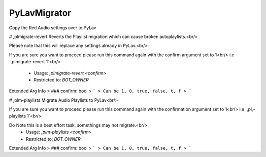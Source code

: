 PyLavMigrator
=============

Copy the Red Audio settings over to PyLav

# ,plmigrate-revert
Reverts the Playlist migration which can cause broken autoplaylists.<br/>

Please note that this will replace any settings already in PyLav.<br/>

If you are sure you want to proceed please run this command again with the confirm argument set to 1<br/>
i.e `,plmigrate-revert 1`<br/>
 - Usage: `,plmigrate-revert <confirm>`
 - Restricted to: `BOT_OWNER`
Extended Arg Info
> ### confirm: bool
> ```
> Can be 1, 0, true, false, t, f
> ```


# ,plm-playlists
Migrate Audio Playlists to PyLav<br/>

If you are sure you want to proceed please run this command again with the confirmation argument set to 1<br/>
i.e `,pl,-playlists 1`<br/>

Do Note this is a best effort task, somethings may not migrate.<br/>
 - Usage: `,plm-playlists <confirm>`
 - Restricted to: `BOT_OWNER`
Extended Arg Info
> ### confirm: bool
> ```
> Can be 1, 0, true, false, t, f
> ```


